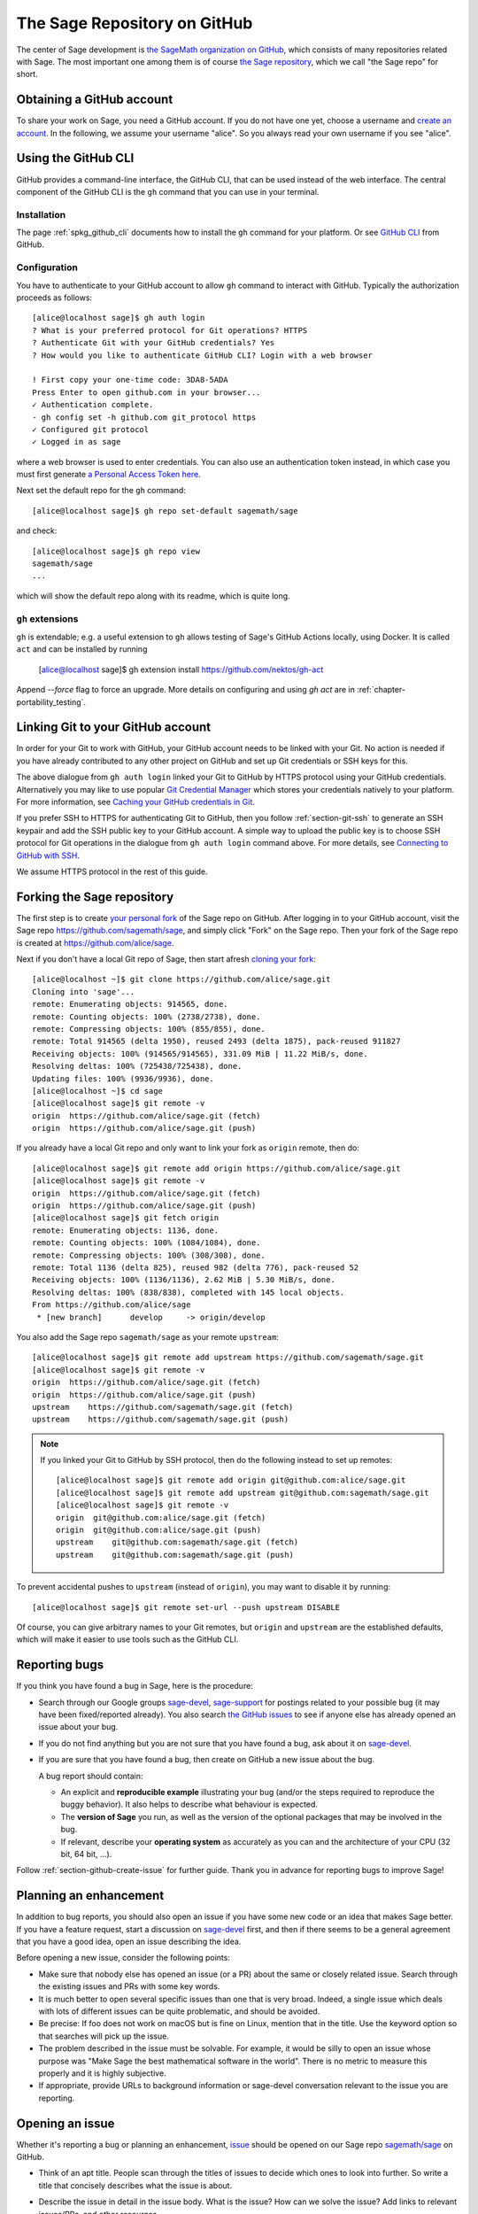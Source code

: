 .. highlight:: shell-session


.. _chapter-github:

=============================
The Sage Repository on GitHub
=============================

The center of Sage development is `the SageMath organization on GitHub
<https://github.com/sagemath>`_, which consists of many repositories related
with Sage. The most important one among them is of course `the Sage repository
<https://github.com/sagemath/sage>`_, which we call "the Sage repo" for short.


.. _section-github-account:

Obtaining a GitHub account
==========================

To share your work on Sage, you need a GitHub account. If you do not have one
yet, choose a username and `create an account <https://github.com/join>`_. In
the following, we assume your username "alice". So you always read your own
username if you see "alice".


.. _section-github-cli:

Using the GitHub CLI
====================

GitHub provides a command-line interface, the GitHub CLI, that can be used
instead of the web interface.  The central component of the GitHub CLI is the
``gh`` command that you can use in your terminal.

Installation
------------

The page :ref:`spkg_github_cli` documents how to install the ``gh`` command for
your platform. Or see `GitHub CLI <https://cli.github.com>`_ from GitHub.

Configuration
-------------

You have to authenticate to your GitHub account to allow ``gh`` command to
interact with GitHub. Typically the authorization proceeds as follows::

    [alice@localhost sage]$ gh auth login
    ? What is your preferred protocol for Git operations? HTTPS
    ? Authenticate Git with your GitHub credentials? Yes
    ? How would you like to authenticate GitHub CLI? Login with a web browser

    ! First copy your one-time code: 3DA8-5ADA
    Press Enter to open github.com in your browser...
    ✓ Authentication complete.
    - gh config set -h github.com git_protocol https
    ✓ Configured git protocol
    ✓ Logged in as sage

where a web browser is used to enter credentials. You can also use an
authentication token instead, in which case you must first generate `a Personal
Access Token here <https://github.com/settings/tokens>`_.

Next set the default repo for the ``gh`` command::

    [alice@localhost sage]$ gh repo set-default sagemath/sage

and check::

    [alice@localhost sage]$ gh repo view
    sagemath/sage
    ...

which will show the default repo along with its readme, which is quite long.

``gh`` extensions
-----------------

``gh`` is extendable; e.g.  a useful extension to ``gh`` allows testing of
Sage's GitHub Actions locally, using Docker. It is called ``act`` and can be
installed by running

    [alice@localhost sage]$ gh extension install https://github.com/nektos/gh-act

Append `--force` flag to force an upgrade.
More details on configuring and using `gh act` are in :ref:`chapter-portability_testing`.


Linking Git to your GitHub account
==================================

In order for your Git to work with GitHub, your GitHub account needs to be
linked with your Git. No action is needed if you have already contributed to
any other project on GitHub and set up Git credentials or SSH keys for this.

The above dialogue from ``gh auth login`` linked your Git to GitHub by HTTPS
protocol using your GitHub credentials. Alternatively you may like to use
popular `Git Credential Manager
<https://github.com/git-ecosystem/git-credential-manager>`_ which stores your
credentials natively to your platform. For more information, see `Caching your
GitHub credentials in Git
<https://docs.github.com/en/get-started/getting-started-with-git/caching-your-github-credentials-in-git>`_.

If you prefer SSH to HTTPS for authenticating Git to GitHub, then you follow
:ref:`section-git-ssh` to generate an SSH keypair and add the SSH public key to
your GitHub account. A simple way to upload the public key is to choose SSH
protocol for Git operations in the dialogue from ``gh auth login`` command
above. For more details, see `Connecting to GitHub with SSH
<https://docs.github.com/en/authentication/connecting-to-github-with-ssh>`_.

We assume HTTPS protocol in the rest of this guide.


Forking the Sage repository
===========================

The first step is to create `your personal fork
<https://docs.github.com/en/get-started/quickstart/fork-a-repo#forking-a-repository>`_
of the Sage repo on GitHub. After logging in to your GitHub account, visit the
Sage repo https://github.com/sagemath/sage, and simply click "Fork" on the Sage
repo. Then your fork of the Sage repo is created at
https://github.com/alice/sage.

Next if you don't have a local Git repo of Sage, then start afresh `cloning
your fork
<https://docs.github.com/en/get-started/quickstart/fork-a-repo#cloning-your-forked-repository>`_::

    [alice@localhost ~]$ git clone https://github.com/alice/sage.git
    Cloning into 'sage'...
    remote: Enumerating objects: 914565, done.
    remote: Counting objects: 100% (2738/2738), done.
    remote: Compressing objects: 100% (855/855), done.
    remote: Total 914565 (delta 1950), reused 2493 (delta 1875), pack-reused 911827
    Receiving objects: 100% (914565/914565), 331.09 MiB | 11.22 MiB/s, done.
    Resolving deltas: 100% (725438/725438), done.
    Updating files: 100% (9936/9936), done.
    [alice@localhost ~]$ cd sage
    [alice@localhost sage]$ git remote -v
    origin  https://github.com/alice/sage.git (fetch)
    origin  https://github.com/alice/sage.git (push)

If you already have a local Git repo and only want to link your fork as ``origin`` remote, then do::

    [alice@localhost sage]$ git remote add origin https://github.com/alice/sage.git
    [alice@localhost sage]$ git remote -v
    origin  https://github.com/alice/sage.git (fetch)
    origin  https://github.com/alice/sage.git (push)
    [alice@localhost sage]$ git fetch origin
    remote: Enumerating objects: 1136, done.
    remote: Counting objects: 100% (1084/1084), done.
    remote: Compressing objects: 100% (308/308), done.
    remote: Total 1136 (delta 825), reused 982 (delta 776), pack-reused 52
    Receiving objects: 100% (1136/1136), 2.62 MiB | 5.30 MiB/s, done.
    Resolving deltas: 100% (838/838), completed with 145 local objects.
    From https://github.com/alice/sage
     * [new branch]      develop     -> origin/develop

You also add the Sage repo ``sagemath/sage`` as your remote ``upstream``::

    [alice@localhost sage]$ git remote add upstream https://github.com/sagemath/sage.git
    [alice@localhost sage]$ git remote -v
    origin  https://github.com/alice/sage.git (fetch)
    origin  https://github.com/alice/sage.git (push)
    upstream    https://github.com/sagemath/sage.git (fetch)
    upstream    https://github.com/sagemath/sage.git (push)


.. NOTE::

    If you linked your Git to GitHub by SSH protocol, then do the following
    instead to set up remotes::

        [alice@localhost sage]$ git remote add origin git@github.com:alice/sage.git
        [alice@localhost sage]$ git remote add upstream git@github.com:sagemath/sage.git
        [alice@localhost sage]$ git remote -v
        origin  git@github.com:alice/sage.git (fetch)
        origin  git@github.com:alice/sage.git (push)
        upstream    git@github.com:sagemath/sage.git (fetch)
        upstream    git@github.com:sagemath/sage.git (push)

To prevent accidental pushes to ``upstream`` (instead of ``origin``), you may want to disable it by running::

    [alice@localhost sage]$ git remote set-url --push upstream DISABLE

Of course, you can give arbitrary names to your Git remotes, but ``origin`` and
``upstream`` are the established defaults, which will make it easier to use tools
such as the GitHub CLI.


.. _section-github-bug-report:

Reporting bugs
==============

If you think you have found a bug in Sage, here is the procedure:

- Search through our Google groups `sage-devel <https://groups.google.com/group/sage-devel>`_, `sage-support <https://groups.google.com/group/sage-support>`_ for postings related to your possible bug (it
  may have been fixed/reported already). You also search `the GitHub issues
  <https://github.com/sagemath/sage/issues>`_ to see if anyone else has already
  opened an issue about your bug.

- If you do not find anything but you are not sure that you have found a bug,
  ask about it on `sage-devel <https://groups.google.com/group/sage-devel>`_.

- If you are sure that you have found a bug, then create on GitHub a new issue about the bug.

  A bug report should contain:

  - An explicit and **reproducible example** illustrating your bug (and/or the
    steps required to reproduce the buggy behavior). It also helps to describe what
    behaviour is expected.

  - The **version of Sage** you run, as well as the version of the optional
    packages that may be involved in the bug.

  - If relevant, describe your **operating system** as accurately as you can and the
    architecture of your CPU (32 bit, 64 bit, ...).

Follow :ref:`section-github-create-issue` for further guide. Thank you in
advance for reporting bugs to improve Sage!


.. _section-github-new-enhancement:

Planning an enhancement
=======================

In addition to bug reports, you should also open an issue if you have some new
code or an idea that makes Sage better. If you have a feature request, start a
discussion on `sage-devel <https://groups.google.com/group/sage-devel>`_ first,
and then if there seems to be a general agreement that you have a good idea,
open an issue describing the idea.

Before opening a new issue, consider the following points:

- Make sure that nobody else has opened an issue (or a PR) about the same
  or closely related issue. Search through the existing issues and PRs with
  some key words.

- It is much better to open several specific issues than one that
  is very broad. Indeed, a single issue which deals with lots of
  different issues can be quite problematic, and should be avoided.

- Be precise: If foo does not work on macOS but is fine on Linux,
  mention that in the title. Use the keyword option so that
  searches will pick up the issue.

- The problem described in the issue must be solvable. For
  example, it would be silly to open an issue whose purpose was
  "Make Sage the best mathematical software in the world". There is
  no metric to measure this properly and it is highly subjective.

- If appropriate, provide URLs to background information or sage-devel
  conversation relevant to the issue you are reporting.


.. _section-github-create-issue:

Opening an issue
================

Whether it's reporting a bug or planning an enhancement, `issue
<https://docs.github.com/en/issues/tracking-your-work-with-issues/about-issues>`_
should be opened on our Sage repo `sagemath/sage
<https://github.com/sagemath/sage/issues>`_ on GitHub.

- Think of an apt title. People scan through the titles of issues to decide
  which ones to look into further. So write a title that concisely describes
  what the issue is about.

- Describe the issue in detail in the issue body. What is the issue? How can we
  solve the issue? Add links to relevant issues/PRs, and other resources.

  You may use GitHub mention ``@USERNAME`` to get attention from the people
  who would be interested in the issue or has expertise in this issue.

- Add appropriate labels to the created issue:

  - **Type** labels with prefix ``t:`` such as ``t: bug``, ``t: enhancement``,
    ``t: feature``, ``t: performance``, ``t: refactoring``,
    ``t: tests``

  - **Component** labels with prefix ``c:`` such as ``c: basic arithmetic``,
    ``c: linear algebra``, ``c: geometry``, etc.

  - **Priority** labels with prefix ``p:`` such as ``p: trivial / 5``,
    ``p: minor / 4``, ``p: major / 3``, ``p: critical / 2``, and ``p: blocker / 1``

  If the issue is not expected to be solved in the near future, you may add
  ``wishlist item`` label.


.. _section-github-create-pr:

Creating a Pull Request
=======================

If you worked on an issue, and prepared a fix for a bug or wrote code for
enhancing Sage, then you create a PR on the Sage repo `sagemath/sage
<https://github.com/sagemath/sage/issues>`_.

In addition to what were said about opening an issue, the following applies:

- The title should concisely describe what the PR does. If the PR solves an
  issue, describe briefly what the PR solves (do not simply put the issue
  number in the title).

- Explain what the PR solves in detail in the body. If the PR solves an issue,
  you may mention the issue here.

- Add type, component, and priority labels. If this PR solves an existing
  issue, please duplicate the labels of the issue to this PR.

- **Dependencies**: Use the phrase ``- Depends on``, followed by the issue or PR
  reference. Repeat this in separate lines if there is more than one
  dependency. This format is understood by various dependency managers.

If you are working on a PR and the PR is not yet quite ready for review, then
`open the PR as draft
<https://docs.github.com/en/pull-requests/collaborating-with-pull-requests/proposing-changes-to-your-work-with-pull-requests/about-pull-requests#draft-pull-requests>`_.


.. _section-github-pr-status:

The status of a PR
==================

If a PR is in the state of draft, the review process does not start. Otherwise,
review process will start for the PR as soon as a reviewer gets interested with
the PR, and the status of the PR will be indicated by **status** labels with
prefix ``s:``.

- ``s: needs review``: The code is ready to be peer-reviewed. If the code is not
  yours, then you can review it. See :ref:`chapter-review`.

- ``s: needs work``: Something needs to be changed in the code. The reason should
  appear in the comments.

- ``s: needs info``: The author of the PR or someone else should answer to a
  question or provide information to proceed the review process.

- ``s: positive review``: The PR has been reviewed positively, and the release manager
  will merge it to the ``develop`` branch of the Sage repo in due time.

If the PR does not get positive review and it is decided to close the PR, then
the PR will get one of **resolution** labels: ``r: duplicate``, ``r: invalid``,
``r: wontfix``, ``r: worksforme``.


.. _section-github-stopgaps:

The stopgap
===========

When Sage returns wrong results, an issue and a PR should be created:

- A stopgap issue with all available details.
- A stopgap PR (e.g. :issue:`12699`)

The stopgap PR does not fix the problem but adds a warning that will be
printed whenever anyone uses the relevant code, until the problem is
finally fixed.

To produce the warning message, use code like the following:

.. CODE-BLOCK:: python

    from sage.misc.stopgap import stopgap
    stopgap("This code contains bugs and may be mathematically unreliable.",
        ISSUE_NUM)

Replace ``ISSUE_NUM`` by the reference number for the stopgap issue. On the stopgap issue, enter the reference number for the stopgap PR. Stopgap issues and PRs should be marked as critical.

.. NOTE::

    If mathematically valid code causes Sage to raise an error or
    crash, for example, there is no need for a stopgap.  Rather,
    stopgaps are to warn users that they may be using buggy code; if
    Sage crashes, this is not an issue.


Commenting issues and PRs
=========================

Anyone can comment on an issue or a PR. If a PR is linked to an issue,
you may not be sure where the comment should go. Then

- Comments on the reported issue should go on the issue.

- Comments on the submitted code should go on the PR.


Checks on PRs
=============

If you manage to fix a bug or enhance Sage, you are our hero. See
:ref:`chapter-walkthrough` for making changes to the Sage source code and
:ref:`section-github-create-pr` to create a PR for the changes.

For each push to a PR, automated tests for the branch of the PR run on GitHub
Actions.

* A `linting workflow
  <https://github.com/sagemath/sage/blob/develop/.github/workflows/lint.yml>`_
  checks that the code of the current branch adheres to the style guidelines
  using :ref:`section-tools-pycodestyle` (in the ``pycodestyle-minimal``
  configuration) and :ref:`section-tools-relint`.

  In order to see details when it fails, you can click on the check
  and then select the most recent workflow run.

* The `build and test workflow
  <https://github.com/sagemath/sage/blob/develop/.github/workflows/build.yml>`_
  on GitHub Actions builds Sage for the current branch (incrementally
  on top of an installation of the ``develop`` branch) and runs the
  test. Details are again available by clicking on the check.

  The automatic workflow runs on a container based on
  ``ubuntu-focal-standard``.  To request a run of the workflow on a different
  platform, you can issue a `workflow dispatch
  <https://docs.github.com/en/actions/managing-workflow-runs/manually-running-a-workflow#running-a-workflow>`_.
  You can select any of the platforms for which a `prebuilt container image
  <https://github.com/orgs/sagemath/packages?tab=packages&q=with-targets-optional>`_
  exists.

* The `build documentation workflow
  <https://github.com/sagemath/sage/blob/develop/.github/workflows/doc-build.yml>`_
  on GitHub Actions builds the HTML documentation for the current branch.

  A link to the built doc is added in a comment, and so you can easily inspect changes
  to the documentation without the need to locally rebuild the docs yourself.

  If the doc build fails, you can go to Actions tab and examine `documentation
  build workflow
  <https://github.com/sagemath/sage/actions/workflows/doc-build.yml>`_ and
  choose the particular branch to see what went wrong.


Final notes
===========

* Every bug fixed should result in a doctest.

* There are many enhancements possible for Sage and too few developers to
  implement all the good ideas.

* If you are a developer, be nice and try to solve a stale/old issue
  every once in a while.

* Some people regularly do triage. In this context, this means that we
  look at new bugs and classify them according to our perceived
  priority. It is very likely that different people will see
  priorities of bugs very differently from us, so please let us know
  if you see a problem with specific PRs.

